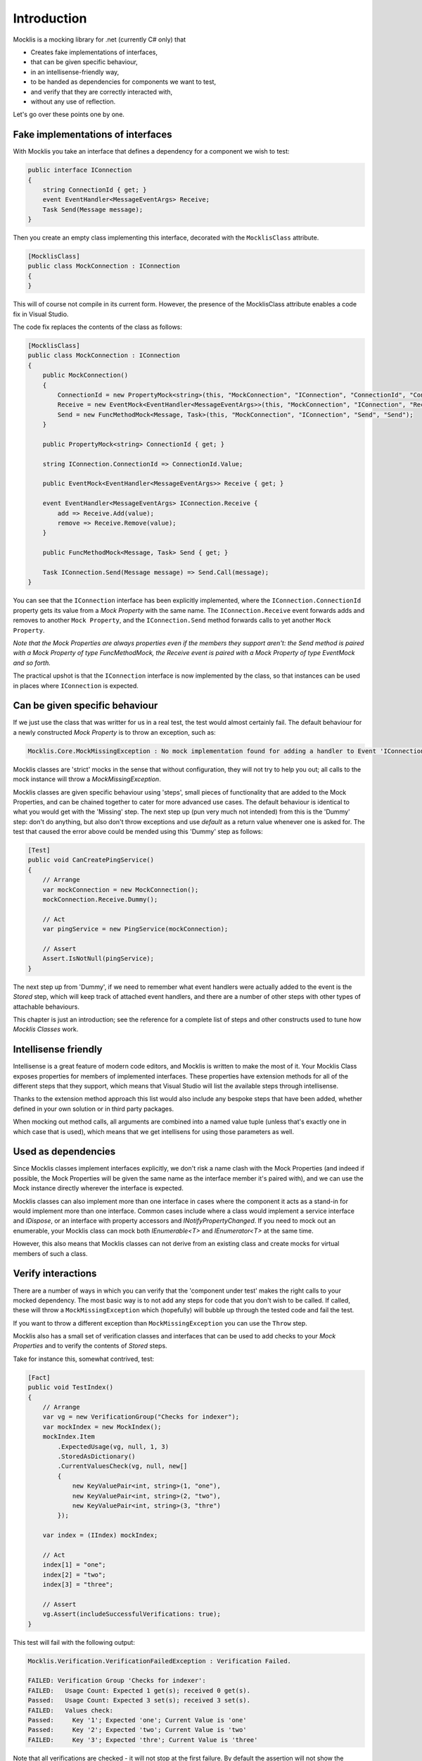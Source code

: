 ============
Introduction
============


Mocklis is a mocking library for .net (currently C# only) that

* Creates fake implementations of interfaces,
* that can be given specific behaviour,
* in an intellisense-friendly way,
* to be handed as dependencies for components we want to test,
* and verify that they are correctly interacted with,
* without any use of reflection.


Let's go over these points one by one.

Fake implementations of interfaces
==================================

With Mocklis you take an interface that defines a dependency for a component we wish to test:

.. sourcecode:: csharp

    public interface IConnection
    {
        string ConnectionId { get; }
        event EventHandler<MessageEventArgs> Receive;
        Task Send(Message message);
    }

Then you create an empty class implementing this interface, decorated with the ``MocklisClass`` attribute.

.. sourcecode:: csharp

    [MocklisClass]
    public class MockConnection : IConnection
    {
    }

This will of course not compile in its current form. However, the presence of the MocklisClass attribute enables a code fix in Visual Studio.

.. image:: UpdateMocklisClass.png

The code fix replaces the contents of the class as follows:

.. sourcecode:: csharp

    [MocklisClass]
    public class MockConnection : IConnection
    {
        public MockConnection()
        {
            ConnectionId = new PropertyMock<string>(this, "MockConnection", "IConnection", "ConnectionId", "ConnectionId");
            Receive = new EventMock<EventHandler<MessageEventArgs>>(this, "MockConnection", "IConnection", "Receive", "Receive");
            Send = new FuncMethodMock<Message, Task>(this, "MockConnection", "IConnection", "Send", "Send");
        }

        public PropertyMock<string> ConnectionId { get; }

        string IConnection.ConnectionId => ConnectionId.Value;

        public EventMock<EventHandler<MessageEventArgs>> Receive { get; }

        event EventHandler<MessageEventArgs> IConnection.Receive {
            add => Receive.Add(value);
            remove => Receive.Remove(value);
        }

        public FuncMethodMock<Message, Task> Send { get; }

        Task IConnection.Send(Message message) => Send.Call(message);
    }

You can see that the ``IConnection`` interface has been explicitly implemented, where the ``IConnection.ConnectionId`` property gets its value
from a `Mock Property` with the same name. The ``IConnection.Receive`` event forwards adds and removes to another ``Mock Property``, and the
``IConnection.Send`` method forwards calls to yet another ``Mock Property``.

*Note that the Mock Properties are always properties even if the members they support aren't: the Send method is paired with a Mock Property
of type FuncMethodMock, the Receive event is paired with a Mock Property of type EventMock and so forth.*

The practical upshot is that the ``IConnection`` interface is now implemented by the class, so that instances can be used in places where
``IConnection`` is expected.

Can be given specific behaviour
===============================

If we just use the class that was writter for us in a real test, the test would almost certainly fail. The default behaviour for a newly
constructed `Mock Property` is to throw an exception, such as:

.. sourcecode:: none

    Mocklis.Core.MockMissingException : No mock implementation found for adding a handler to Event 'IConnection.Receive'. Add one using 'Receive' on your 'MockConnection' instance.

Mocklis classes are 'strict' mocks in the sense that without configuration, they will not try to help you out; all calls to the mock instance will
throw a `MockMissingException`.

Mocklis classes are given specific behaviour using 'steps', small pieces of functionality that are added to the Mock Properties, and can be
chained together to cater for more advanced use cases. The default behaviour is identical to what you would get with the 'Missing' step.
The next step up (pun very much not intended) from this is the 'Dummy' step: don't do anything, but also don't throw exceptions and use
`default` as a return value whenever one is asked for. The test that caused the error above could be mended using this 'Dummy' step as follows:

.. sourcecode:: csharp

    [Test]
    public void CanCreatePingService()
    {
        // Arrange
        var mockConnection = new MockConnection();
        mockConnection.Receive.Dummy();

        // Act
        var pingService = new PingService(mockConnection);

        // Assert
        Assert.IsNotNull(pingService);
    }

The next step up from 'Dummy', if we need to remember what event handlers were actually added to the event is the `Stored` step, which
will keep track of attached event handlers, and there are a number of other steps with other types of attachable behaviours.

This chapter is just an introduction; see the reference for a complete list of steps and other constructs used to tune how `Mocklis Classes` work.

Intellisense friendly
=====================

Intellisense is a great feature of modern code editors, and Mocklis is written to make the most of it. Your Mocklis Class exposes properties
for members of implemented interfaces. These properties have extension methods for all of the different steps that they support, which means
that Visual Studio will list the available steps through intellisense.

.. image:: Intellisense.png

Thanks to the extension method approach this list would also include any bespoke steps that have been added, whether defined in your own
solution or in third party packages.

When mocking out method calls, all arguments are combined into a named value tuple (unless that's exactly one in which case that is used),
which means that we get intellisens for using those parameters as well.

.. image:: Intellisense2.png

Used as dependencies
====================

Since Mocklis classes implement interfaces explicitly, we don't risk a name clash with the Mock Properties (and indeed if possible, the Mock
Properties will be given the same name as the interface member it's paired with), and we can use the Mock instance directly wherever the
interface is expected.

Mocklis classes can also implement more than one interface in cases where the component it acts as a stand-in for would implement more than
one interface. Common cases include where a class would implement a service interface and `IDispose`, or an interface with property accessors
and `INotifyPropertyChanged`. If you need to mock out an enumerable, your Mocklis class can mock both `IEnumerable<T>` and `IEnumerator<T>`
at the same time.

However, this also means that Mocklis classes can not derive from an existing class and create mocks for virtual members of such a class.

Verify interactions
===================

There are a number of ways in which you can verify that the 'component under test' makes the right calls to your mocked dependency. The most
basic way is to not add any steps for code that you don't wish to be called. If called, these will throw a ``MockMissingException`` which
(hopefully) will bubble up through the tested code and fail the test.

If you want to throw a different exception than ``MockMissingException`` you can use the ``Throw`` step.

Mocklis also has a small set of verification classes and interfaces that can be used to add checks to your `Mock Properties` and to verify
the contents of `Stored` steps.

Take for instance this, somewhat contrived, test:

.. sourcecode:: csharp

    [Fact]
    public void TestIndex()
    {
        // Arrange
        var vg = new VerificationGroup("Checks for indexer");
        var mockIndex = new MockIndex();
        mockIndex.Item
            .ExpectedUsage(vg, null, 1, 3)
            .StoredAsDictionary()
            .CurrentValuesCheck(vg, null, new[]
            {
                new KeyValuePair<int, string>(1, "one"),
                new KeyValuePair<int, string>(2, "two"),
                new KeyValuePair<int, string>(3, "thre")
            });

        var index = (IIndex) mockIndex;

        // Act
        index[1] = "one";
        index[2] = "two";
        index[3] = "three";

        // Assert
        vg.Assert(includeSuccessfulVerifications: true);
    }

This test will fail with the following output:

.. sourcecode:: none

    Mocklis.Verification.VerificationFailedException : Verification Failed.

    FAILED: Verification Group 'Checks for indexer':
    FAILED:   Usage Count: Expected 1 get(s); received 0 get(s).
    Passed:   Usage Count: Expected 3 set(s); received 3 set(s).
    FAILED:   Values check:
    Passed:     Key '1'; Expected 'one'; Current Value is 'one'
    Passed:     Key '2'; Expected 'two'; Current Value is 'two'
    FAILED:     Key '3'; Expected 'thre'; Current Value is 'three'

Note that all verifications are checked - it will not stop at the first failure. By default the assertion
will not show the Passed verifications (although the exception itself has a VerificationResult property,
so you can always get to it). If you want to include all verifications in the exception message you need
to pass true for the `includeSuccessfulVerifications` parameter, as done in the sample above.

Without reflection
==================

Maybe this point should have gone in first. Mocklis does not use reflection to find out information
about mocked interfaces, and it does not use emit or dynamic proxies to add implementations on the fly.
There are pros and cons with this approach:

Pros
----

* What you see is what you get. No code is hidden from view, and you can freely set break points and inspect variables as you're debugging your tests.

* You can easily extend Mocklis with your own steps, with whatever bespoke behaviour you might need.

* The running of your tests is significantly faster than they would have been with on-the-fly generated dynamic proxies. *This is actually the main reason Mocklis was created in the first place.*

Cons
----

* Your project will include code for mocked interfaces.

* The code in question has to be written, although the code generator bundled with Mocklis makes this much easier.

* We only look at mocking interfaces, not virtual base classes. This could potentially be changed down the line, but it would make code generation a little bit harder (need to make sure there are no name clashes) and it is not felt to be that common a thing to do.

